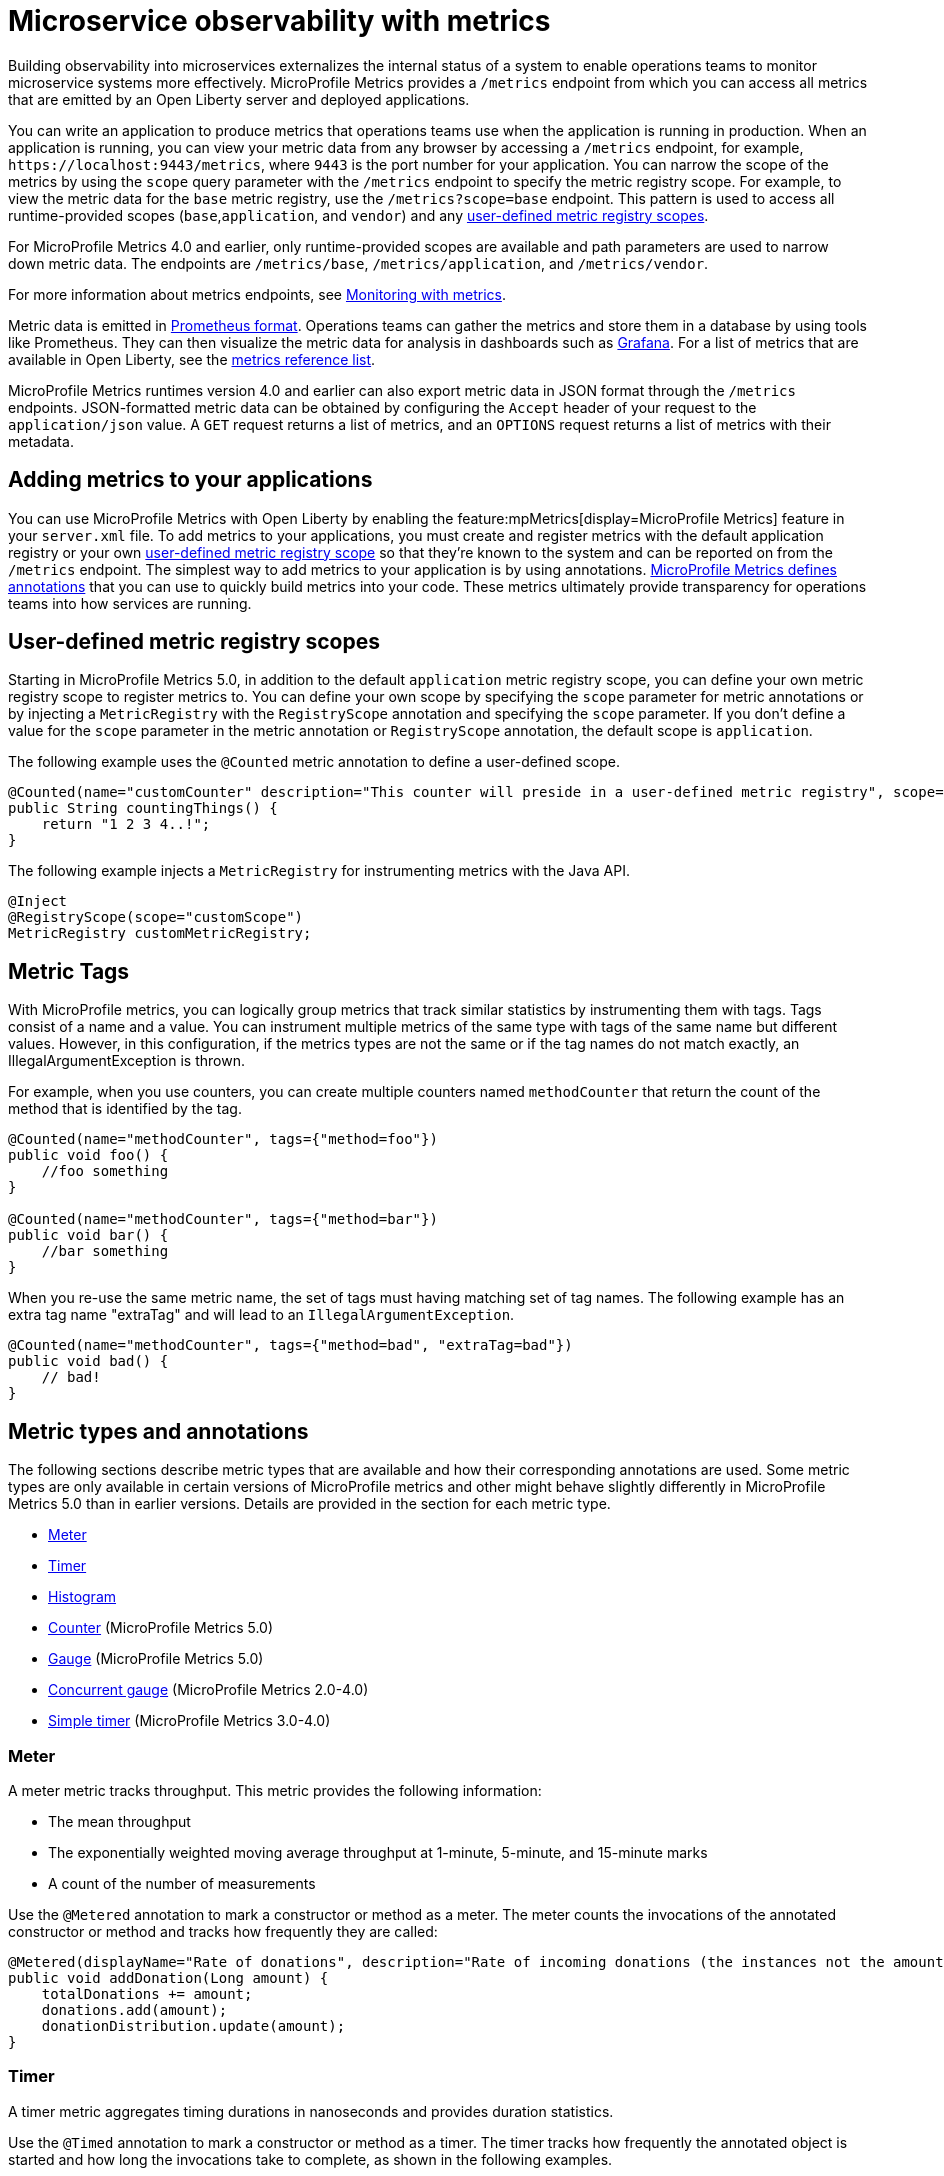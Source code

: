 // Copyright (c) 2019, 2023 IBM Corporation and others.
// Licensed under Creative Commons Attribution-NoDerivatives
// 4.0 International (CC BY-ND 4.0)
//   https://creativecommons.org/licenses/by-nd/4.0/
//
// Contributors:
//     IBM Corporation
//
:page-description: By implementing metrics, developers can build observability into microservices and externalize the internal status of a system to enable operations teams to monitor microservice systems more effectively.
:seo-title: Microservice observability with metrics - OpenLiberty.io
:seo-description: By implementing metrics, developers can build observability into microservices and externalize the internal status of a system to enable operations teams to monitor microservice systems more effectively.
:page-layout: general-reference
:page-type: general
= Microservice observability with metrics

Building observability into microservices externalizes the internal status of a system to enable operations teams to monitor microservice systems more effectively.
MicroProfile Metrics provides a `/metrics` endpoint from which you can access all metrics that are emitted by an Open Liberty server and deployed applications.

You can write an application to produce metrics that operations teams use when the application is running in production.
When an application is running, you can view your metric data from any browser by accessing a `/metrics` endpoint, for example, `\https://localhost:9443/metrics`, where `9443` is the port number for your application.
You can narrow the scope of the metrics by using the `scope` query parameter with the `/metrics` endpoint to specify the metric registry scope. For example, to view the metric data for the `base` metric registry, use the `/metrics?scope=base` endpoint. This pattern is used to access all runtime-provided scopes  (`base`,`application`, and `vendor`) and any <<customscope, user-defined metric registry scopes>>. +

For MicroProfile Metrics 4.0 and earlier, only runtime-provided scopes are available and path parameters are used to narrow down metric data. The endpoints are `/metrics/base`, `/metrics/application`, and `/metrics/vendor`.

For more information about metrics endpoints, see xref:introduction-monitoring-metrics.adoc[Monitoring with metrics].


Metric data is emitted in https://prometheus.io/docs/instrumenting/exposition_formats/[Prometheus format].
Operations teams can gather the metrics and store them in a database by using tools like Prometheus.
They can then visualize the metric data for analysis in dashboards such as https://grafana.com/[Grafana].
For a list of metrics that are available in Open Liberty, see the xref:metrics-list.adoc[metrics reference list].

MicroProfile Metrics runtimes version 4.0 and earlier can also export metric data in JSON format through the `/metrics` endpoints. JSON-formatted metric data can be obtained by configuring the `Accept` header of your request to the `application/json` value.
A `GET` request returns a list of metrics, and an `OPTIONS` request returns a list of metrics with their metadata.


== Adding metrics to your applications

You can use MicroProfile Metrics with Open Liberty by enabling the feature:mpMetrics[display=MicroProfile Metrics] feature in your `server.xml` file.
To add metrics to your applications, you must create and register metrics with the default application registry or your own <<customscope,  user-defined metric registry scope>> so that they're known to the system and can be reported on from the `/metrics` endpoint.
The simplest way to add metrics to your application is by using annotations.
link:/docs/ref/microprofile/6.0/#package=org/eclipse/microprofile/metrics/annotation/package-frame.html&class=org/eclipse/microprofile/metrics/annotation/package-summary.html[MicroProfile Metrics defines annotations] that you can use to quickly build metrics into your code.
These metrics ultimately provide transparency for operations teams into how services are running.

[#customscope]
== User-defined metric registry scopes

Starting in MicroProfile Metrics 5.0, in addition to the default `application` metric registry scope, you can define your own metric registry scope to register metrics to. You can define your own scope by specifying the `scope` parameter for metric annotations or by injecting a `MetricRegistry` with the `RegistryScope` annotation and specifying the `scope` parameter. If you don't define a value for the `scope` parameter in the metric annotation or `RegistryScope` annotation, the default scope is `application`.

The following example uses the `@Counted` metric annotation to define a user-defined scope.
----
@Counted(name="customCounter" description="This counter will preside in a user-defined metric registry", scope="customScope")
public String countingThings() {
    return "1 2 3 4..!";
}
----


The following example injects a `MetricRegistry` for instrumenting metrics with the Java API.
[source,java]
----
@Inject
@RegistryScope(scope="customScope")
MetricRegistry customMetricRegistry;
----

== Metric Tags

With MicroProfile metrics, you can logically group metrics that track similar statistics by instrumenting them with tags. Tags consist of a name and a value. You can instrument multiple metrics of the same type with tags of the same name but different values. However, in this configuration, if the metrics types are not the same or if the tag names do not match exactly, an IllegalArgumentException is thrown.

For example, when you use counters, you can create multiple counters named `methodCounter` that return the count of the method that is identified by the tag.

[source,java]
----

@Counted(name="methodCounter", tags={"method=foo"})
public void foo() {
    //foo something
}

@Counted(name="methodCounter", tags={"method=bar"})
public void bar() {
    //bar something
}
----

When you re-use the same metric name, the set of tags must having matching set of tag names.
The following example has an extra tag name "extraTag" and will lead to an `IllegalArgumentException`.

[source,java]
----
@Counted(name="methodCounter", tags={"method=bad", "extraTag=bad"})
public void bad() {
    // bad!
}
----

== Metric types and annotations
The following sections describe metric types that are available and how their corresponding annotations are used. Some metric types are only available in certain versions of MicroProfile metrics and other might behave slightly differently in MicroProfile Metrics 5.0 than in earlier versions. Details are provided in the section for each metric type.

* <<meter,Meter>>
* <<timer,Timer>>
* <<histogram,Histogram>>
* <<counter,Counter>> (MicroProfile Metrics 5.0)
* <<gauge,Gauge>> (MicroProfile Metrics 5.0)
* <<concurrentgauge,Concurrent gauge>> (MicroProfile Metrics 2.0-4.0)
* <<simpletimer,Simple timer>> (MicroProfile Metrics 3.0-4.0)


[#meter]
=== Meter 
A meter metric tracks throughput.
This metric provides the following information:

* The mean throughput
* The exponentially weighted moving average throughput at 1-minute, 5-minute, and 15-minute marks
* A count of the number of measurements

Use the `@Metered` annotation to mark a constructor or method as a meter.
The meter counts the invocations of the annotated constructor or method and tracks how frequently they are called:

[source,java]
----
@Metered(displayName="Rate of donations", description="Rate of incoming donations (the instances not the amount)")
public void addDonation(Long amount) {
    totalDonations += amount;
    donations.add(amount);
    donationDistribution.update(amount);
}
----

[#timer]
=== Timer 
A timer metric aggregates timing durations in nanoseconds and provides duration statistics.

Use the `@Timed` annotation to mark a constructor or method as a timer.
The timer tracks how frequently the annotated object is started and how long the invocations take to complete, as shown in the following examples.

MicroProfile Metrics 5.0::
[source,java]
----
@POST
@Path("/creditcard")
@Timed(
    name="donateAmountViaCreditCard.timer",
    description = "Donations that were made using a credit card")
public String donateAmountViaCreditCard(@FormParam("amount") Long amount, @FormParam("card") String card) {

    if (processCard(card, amount))
        return "Thanks for donating!";

    return "Sorry, please try again.";
}
----

Starting in MicroProfile Metrics 5.0, you can adjust the the percentile precision of the `Timer` metrics by using the `mp.metrics.smallrye.timer.precision` MicroProfile Config property. The property accepts a value from 1 to 5 and is defaulted to 3 if no value is specified. A greater value results in more exact percentile calculations, but at a greater memory cost. For more information, see xref:microprofile-config-properties.adoc#metrics[MicroProfile Config properties: MicroProfile Metrics].

MicroProfile Metrics 1.0-4.0::
[source,java]
----
@POST
@Path("/creditcard")
@Timed(
    name="donateAmountViaCreditCard.timer",
    displayName="Donations Via Credit Cards",
    description = "Donations that were made using a credit card")
public String donateAmountViaCreditCard(@FormParam("amount") Long amount, @FormParam("card") String card) {

    if (processCard(card, amount))
        return "Thanks for donating!";

    return "Sorry, please try again.";
}
----

[#histogram]
=== Histogram 
A histogram is a metric that calculates the distribution of a value. It provides the following information:

- Maximum, median and mean values
- The value at the 50th, 75th, 95th, 98th, 99th, 99.9th percentile
- A count of the number of values
- Standard deviation for the value (MicroProfile Metrics 1.0-4.0 only)

Note: When you view the Prometheus-formatted metric data for a histogram, the mean value is not included.

The histogram metric does not have an annotation. To record a value in the histogram, you must call the `histogram.update(long value)` method with the value that you want to record. The current state, or snapshot, of the histogram can be retrieved by using the `getSnapshot()` method. Histograms in MicroProfile Metrics support only integer or long values.

An example of a histogram is the distribution of payload sizes that are retrieved for an onboarding survey that collects the distribution of household income.

MicroProfile Metrics 5.0 histogram example::

The following example illustrates a histogram that is used to store the value of donations. This example provides the administrator with an idea of the distribution of donation amounts:

[source,java]
----
Metadata donationDistributionMetadata = Metadata.builder()
              .withName("donationDistribution")                             // name
              .withDescription("The distribution of the donation amounts")  // description
              .withUnit("Dollars")                                          // units
              .build();
Histogram donationDistribution = registry.histogram(donationDistributionMetadata);
public void addDonation(Long amount) {
    totalDonations += amount;
    donations.add(amount);
    donationDistribution.update(amount);
}
----

For this example, the following response is generated from the REST endpoints in Prometheus format:

----
# HELP donationDistribution_Dollars The distribution of the donation amounts
# TYPE donationDistribution_Dollars summary
donationDistribution_Dollars{mp_scope="application",tier="integration",quantile="0.5",} 431.248046875
donationDistribution_Dollars{mp_scope="application",tier="integration",quantile="0.75",} 695.498046875
donationDistribution_Dollars{mp_scope="application",tier="integration",quantile="0.95",} 914.498046875
donationDistribution_Dollars{mp_scope="application",tier="integration",quantile="0.98",} 977.498046875
donationDistribution_Dollars{mp_scope="application",tier="integration",quantile="0.99",} 991.498046875
donationDistribution_Dollars{mp_scope="application",tier="integration",quantile="0.999",} 1000.498046875
donationDistribution_Dollars_count{mp_scope="application",tier="integration",} 203.0
donationDistribution_Dollars_sum{mp_scope="application",tier="integration",} 91850.0
# HELP donationDistribution_Dollars_max The distribution of the donation amounts
# TYPE donationDistribution_Dollars_max gauge
donationDistribution_Dollars_max{mp_scope="application",tier="integration",} 1000.0
----

Starting in MicroProfile Metrics 5.0, you can adjust the the percentile precision of the `Histogram` metrics by using the `mp.metrics.smallrye.histogram.precision` MicroProfile Config property. The property accepts a value from 1 to 5 and is defaulted to 3 if no value is specified. A greater value results in more exact percentile calculations, but at a greater memory cost. For more information, see xref:microprofile-config-properties.adoc#metrics[MicroProfile Config properties: MicroProfile Metrics].

MicroProfile Metrics 4.0 and earlier histogram example::

The following example illustrates a histogram that is used to store the value of donations. This example provides the administrator with an idea of the distribution of donation amounts:

[source,java]
----
Metadata donationDistributionMetadata = Metadata.builder()
              .withName("donationDistribution")                             // name
              .withDisplayName("Donation Distribution")                     // display name
              .withDescription("The distribution of the donation amounts")  // description
              .withType(MetricType.HISTOGRAM)                               // type
              .withUnit("Dollars")                                          // units
              .build();
Histogram donationDistribution = registry.histogram(donationDistributionMetadata);
public void addDonation(Long amount) {
    totalDonations += amount;
    donations.add(amount);
    donationDistribution.update(amount);
}
----

For this example, the following response is generated from the REST endpoints:

[source,json]
----

{
  "com.example.samples.donationapp.DonationManager.donationDistribution": {
      "count": 203,
      "max": 102,
      "mean": 19.300015535407777,
      "min": 3,
      "p50": 5.0,
      "p75": 24.0,
      "p95": 83.0,
      "p98": 93.0,
      "p99": 101.0,
      "p999": 102.0,
      "stddev": 26.35464238355834
  }
}
----

[#counter]
=== Counter (MicroProfile Metrics 5.0)
A counter metric keeps an incremental count.
The initial value of the counter is set to zero, and the metric increments each time that an annotated element is started.

Use the `@Counted` annotation to mark a method, constructor, or type as a counter.
The counter increments monotonically, counting total invocations of the annotated method:

[source,java]
----
@GET
@Path("/no")
@Counted(name="no", description="Number of people that declined to donate.")
public String noDonation() {
    return "Maybe next time!";
}
----

[#gauge]
=== Gauge (MicroProfile Metrics 5.0)
You implement a gauge metric so that the gauge can be sampled to obtain a particular value.
For example, you might use a gauge to measure CPU temperature or disk usage.

Use the `@Gauge` annotation to mark a method as a gauge:

[source,java]
----
@Gauge(
    name="donations",
    description="Total amount of money raised for charity!",
    unit = "dollars",
    absolute=true)
public Long getTotalDonations(){
    return totalDonations;
}
----

[#concurrentgaugeOld]
=== Concurrent gauge (MicroProfile Metrics 2.0-4.0)
A concurrent gauge metric counts the concurrent invocations of an annotated element.
This metric also tracks the high and low watermarks of each invocation.

Use the `@ConcurrentGauge` annotation to mark a method as a concurrent gauge.
The concurrent gauge increments when the annotated method is called and decrements when the annotated method returns, counting current invocations of the annotated method:

[source,java]
----
@GET
@Path("/livestream");
@ConcurrentGauge(name = "liveStreamViewers", displayName="Donation live stream viewers", description="Number of active viewers for the donation live stream")
public void donationLiveStream() {
    launchLiveStreamConnection();
}
----



[#simpletimer]
=== Simple timer (MicroProfile Metrics 2.3-4.0)
A simple timer metric tracks the elapsed timing duration and invocation counts.
This type of metric is available link:/blog/2020/04/09/microprofile-3-3-open-liberty-20004.html#mra[beginning in MicroProfile Metrics 2.3].
The simple timer is a lightweight alternative to the performance-heavy timer metric.
Beginning in MicroProfile Metrics 3.0, the simple timer metric also tracks the largest and smallest recorded duration of the previous complete minute.
A complete minute is defined as `00:00:00.000` seconds to `00:00:59.999` seconds.

Use the `@SimplyTimed` annotation to mark a method, constructor, or type as a simple timer.
The simple timer tracks how frequently the annotated object is started and how long the invocations take to complete:

[source,java]
----
@GET
@Path("/weather");
@SimplyTimed(name = "weatherSimplyTimed", displayName="Weather data", description="Provides weather data in JSON")
public JSON getWeatherData() {
    retrieveWeatherData();
}
----





These types of metrics are available to add to your applications to make them observable.
In production, operations teams can use these metrics to monitor the application, along with metrics that are automatically emitted from the JVM and the Open Liberty server runtime.
If you're interested in learning more about using MicroProfile Metrics to build observability into your microservices, see the Open Liberty guide for link:/guides/microprofile-metrics.html[Providing metrics from a microservice].


== See also
* xref:introduction-monitoring-metrics.adoc[Monitoring with metrics]

